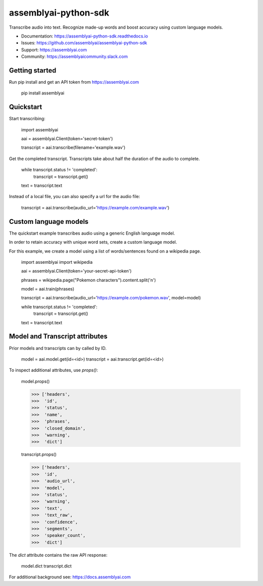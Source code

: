 =====================
assemblyai-python-sdk
=====================


Transcribe audio into text. Recognize made-up words and boost accuracy using custom language models.

- Documentation: https://assemblyai-python-sdk.readthedocs.io
- Issues: https://github.com/assemblyai/assemblyai-python-sdk
- Support: https://assemblyai.com
- Community: https://assemblyaicommunity.slack.com


Getting started
---------------

Run pip install and get an API token from https://assemblyai.com

    pip install assemblyai


Quickstart
----------

Start transcribing:

    import assemblyai

    aai = assemblyai.Client(token='secret-token')

    transcript = aai.transcribe(filename='example.wav')


Get the completed transcript. Transcripts take about half the duration of the
audio to complete.

    while transcript.status != 'completed':
        transcript = transcript.get()

    text = transcript.text


Instead of a local file, you can also specify a url for the audio file:


    transcript = aai.transcribe(audio_url='https://example.com/example.wav')


Custom language models
----------------------

The quickstart example transcribes audio using a generic English language model.

In order to retain accuracy with unique word sets, create a custom language model.

For this example, we create a model using a list of words/sentences found on a wikipedia page.

    import assemblyai
    import wikipedia

    aai = assemblyai.Client(token='your-secret-api-token')

    phrases = wikipedia.page("Pokemon characters").content.split('\n')

    model = aai.train(phrases)

    transcript = aai.transcribe(audio_url='https://example.com/pokemon.wav', model=model)

    while transcript.status != 'completed':
        transcript = transcript.get()

    text = transcript.text



Model and Transcript attributes
-------------------------------

Prior models and transcripts can by called by ID.

    model = aai.model.get(id=<id>)
    transcript = aai.transcript.get(id=<id>)

To inspect additional attributes, use `props()`:

    model.props()

    >>> ['headers',
    >>>  'id',
    >>>  'status',
    >>>  'name',
    >>>  'phrases',
    >>>  'closed_domain',
    >>>  'warning',
    >>>  'dict']

    transcript.props()

    >>> ['headers',
    >>>  'id',
    >>>  'audio_url',
    >>>  'model',
    >>>  'status',
    >>>  'warning',
    >>>  'text',
    >>>  'text_raw',
    >>>  'confidence',
    >>>  'segments',
    >>>  'speaker_count',
    >>>  'dict']

The `dict` attribute contains the raw API response:

    model.dict
    transcript.dict

For additional background see: https://docs.assemblyai.com
